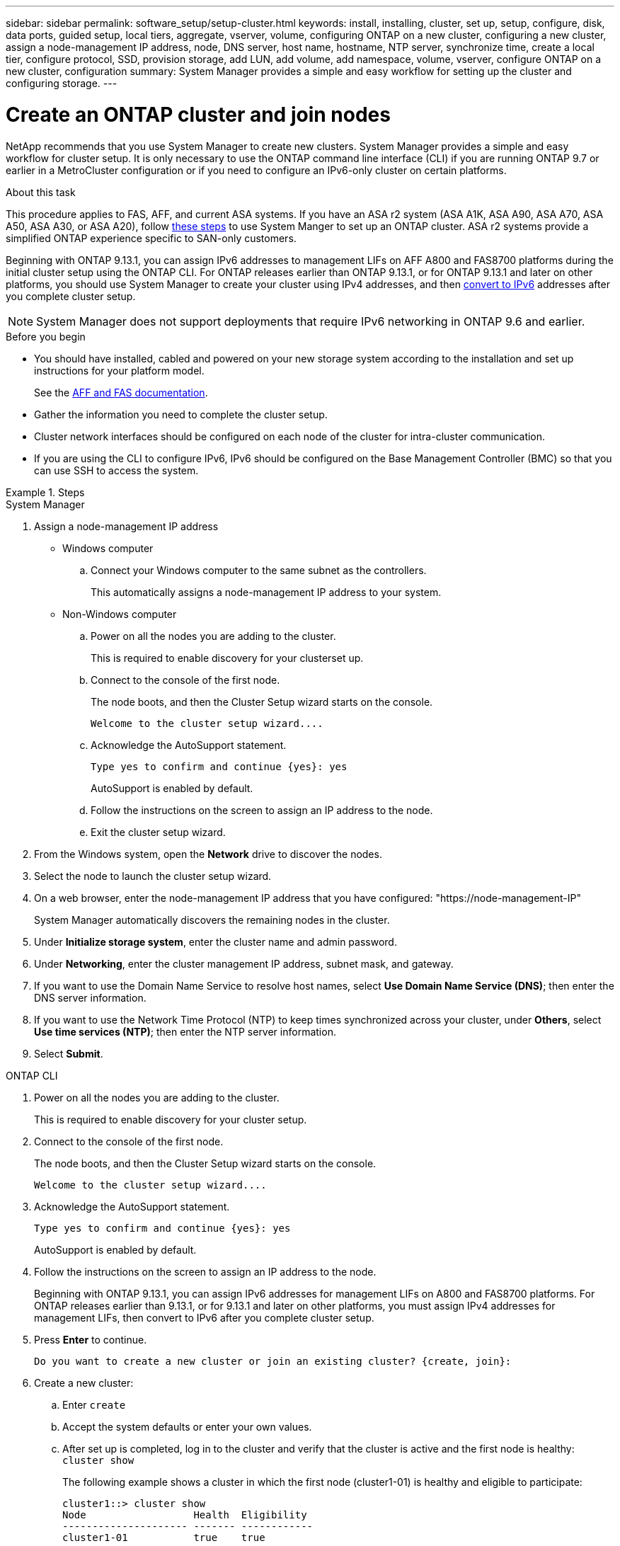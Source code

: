 ---
sidebar: sidebar
permalink: software_setup/setup-cluster.html
keywords: install, installing, cluster, set up, setup, configure, disk, data ports, guided setup, local tiers, aggregate, vserver, volume, configuring ONTAP on a new cluster, configuring a new cluster, assign a node-management IP address, node, DNS server, host name, hostname, NTP server, synchronize time, create a local tier, configure protocol, SSD, provision storage, add LUN, add volume, add namespace, volume, vserver, configure ONTAP on a new cluster, configuration
summary: System Manager provides a simple and easy workflow for setting up the cluster and configuring storage.
---

= Create an ONTAP cluster and join nodes
:toclevels: 1
:hardbreaks:
:nofooter:
:icons: font
:linkattrs:
:imagesdir: ../media/

[.lead]
NetApp recommends that you use System Manager to create new clusters. System Manager provides a simple and easy workflow for cluster setup. It is only necessary to use the ONTAP command line interface (CLI) if you are running ONTAP 9.7 or earlier in a MetroCluster configuration or if you need to configure an IPv6-only cluster on certain platforms.  

.About this task

This procedure applies to FAS, AFF, and current ASA systems. If you have an ASA r2 system (ASA A1K, ASA A90, ASA A70, ASA A50, ASA A30, or ASA A20), follow link:https://docs.netapp.com/us-en/asa-r2/install-setup/initialize-ontap-cluster.html[these steps^] to use System Manger to set up an ONTAP cluster. ASA r2 systems provide a simplified ONTAP experience specific to SAN-only customers.

Beginning with ONTAP 9.13.1, you can assign IPv6 addresses to management LIFs on AFF A800 and FAS8700 platforms during the initial cluster setup using the ONTAP CLI. For ONTAP releases earlier than ONTAP 9.13.1, or for ONTAP 9.13.1 and later on other platforms,  you should use System Manager to create your cluster using IPv4 addresses, and then link:convert-ipv4-to-ipv6-task.html[convert to IPv6] addresses after you complete cluster setup.

[NOTE]  
System Manager does not support deployments that require IPv6 networking in ONTAP 9.6 and earlier.

.Before you begin

* You should have installed, cabled and powered on your new storage system according to the installation and set up instructions for your platform model.
+
See the link:https://docs.netapp.com/us-en/ontap-systems/index.html[AFF and FAS documentation^].

* Gather the information you need to complete the cluster setup.

* Cluster network interfaces should be configured on each node of the cluster for intra-cluster communication.

* If you are using the CLI to configure IPv6, IPv6 should be configured on the Base Management Controller (BMC) so that you can use SSH to access the system.

.Steps

// start tabbed area

[role="tabbed-block"]
====

.System Manager
--
. Assign a node-management IP address
+
* Windows computer
+
.. Connect your Windows computer to the same subnet as the controllers. 
+
This automatically assigns a node-management IP address to your system.

* Non-Windows computer
+
.. Power on all the nodes you are adding to the cluster. 
+
This is required to enable discovery for your clusterset up.

.. Connect to the console of the first node.
+
The node boots, and then the Cluster Setup wizard starts on the console.
+
----
Welcome to the cluster setup wizard....
----

.. Acknowledge the AutoSupport statement.
+
----
Type yes to confirm and continue {yes}: yes
----
+
AutoSupport is enabled by default.

.. Follow the instructions on the screen to assign an IP address to the node.

.. Exit the cluster setup wizard.

. From the Windows system, open the *Network* drive to discover the nodes.
. Select the node to launch the cluster setup wizard.
. On a web browser, enter the node-management IP address that you have configured: "https://node-management-IP"
+
System Manager automatically discovers the remaining nodes in the cluster.
. Under *Initialize storage system*, enter the cluster name and admin password.
. Under *Networking*, enter the cluster management IP address, subnet mask, and gateway.
. If you want to use the Domain Name Service to resolve host names, select *Use Domain Name Service (DNS)*; then enter the DNS server information.
. If you want to use the Network Time Protocol (NTP) to keep times synchronized across your cluster, under *Others*, select *Use time services (NTP)*; then enter the NTP server information.
. Select *Submit*.

--

.ONTAP CLI
--
. Power on all the nodes you are adding to the cluster. 
+
This is required to enable discovery for your cluster setup.
. Connect to the console of the first node.
+
The node boots, and then the Cluster Setup wizard starts on the console.
+
----
Welcome to the cluster setup wizard....
----

. Acknowledge the AutoSupport statement.
+
----
Type yes to confirm and continue {yes}: yes
----
+
AutoSupport is enabled by default.

. Follow the instructions on the screen to assign an IP address to the node.
+
Beginning with ONTAP 9.13.1, you can assign IPv6 addresses for management LIFs on A800 and FAS8700 platforms. For ONTAP releases earlier than 9.13.1, or for 9.13.1 and later on other platforms, you must assign IPv4 addresses for management LIFs, then convert to IPv6 after you complete cluster setup.

. Press *Enter* to continue.
+
----
Do you want to create a new cluster or join an existing cluster? {create, join}:
----

. Create a new cluster: 
.. Enter `create`
.. Accept the system defaults or enter your own values.
.. After set up is completed, log in to the cluster and verify that the cluster is active and the first node is healthy: `cluster show`
+
The following example shows a cluster in which the first node (cluster1-01) is healthy and eligible to participate:
+
----
cluster1::> cluster show
Node                  Health  Eligibility
--------------------- ------- ------------
cluster1-01           true    true
----
+
If needed, you can use the `cluster setup` command to access the Cluster Setup wizard and change any of the values you entered for the admin or node SVM.

. Join a node to the cluster:
+
You can join one node to the cluster at a time. You must complete the join operation for each node, and the node must be part of the cluster before you can start to join the next node.
+
If you have a FAS2720 with 24 or fewer NL-SAS drives, you should verify that the storage configuration default is set to active/passive to optimize performance. For more information, see documentation for link:../disks-aggregates/setup-active-passive-config-root-data-task.html[setting up an active-passive configuration on nodes using root-data partitioning].

.. Log in to the node you plan to join in the cluster.
+
Cluster Setup wizard starts on the console.
+
----
Welcome to the cluster setup wizard....
----
.. Acknowledge the AutoSupport statement.
+
NOTE: AutoSupport is enabled by default.

+
----
Type yes to confirm and continue {yes}: yes
----

.. Follow the instructions on the screen to assign an IP address to the node.
+
Beginning with ONTAP 9.13.1, you can assign IPv6 addresses for management LIFs on A800 and FAS8700 platforms.  For ONTAP releases earlier than 9.13.1, or for 9.13.1 and later on other platforms, you must assign IPv4 addresses for management LIFs, then convert to IPv6 after you complete cluster setup.

.. Press *Enter* to continue.
+
----
Do you want to create a new cluster or join an existing cluster? {create, join}:
----

.. Enter `join`
.. Follow the instructions on the screen to set up the node and join it to the cluster.
.. After set up is completed, verify that the node is healthy and eligible to participate in the cluster: `cluster show`
+
The following example shows a cluster after the second node (cluster1-02) has been joined to the cluster:
+
----
cluster1::> cluster show
Node                  Health  Eligibility
--------------------- ------- ------------
cluster1-01           true    true
cluster1-02           true    true
----

. Repeat step 7 to join each remaining node.

--
====

// end tabbed area

.What's next
* If needed, link:convert-ipv4-to-ipv6-task.html[convert from IPv4 to IPv6].

* link:task_check_cluster_with_config_advisor.html[Run Active IQ Config Advisor to validate your configuration and check for common configuration errors].


== Configure ONTAP on a new cluster video

video::6WjyADPXDZ0[youtube, width=848, height=480]

// 2025 March 25, ONTAPDOC 1325
// 2025 Feb 26, ONTAPDOC-2834
// 2025 Jan 22, ONTAPDOC-1070
// 2024 May 29, Internal Git Issue 1825
// 2024 May 29, Git Issue 1298
// 2024 Mar 25, Jira 1810
// 2023 May 02, Jira 781
// 2023 May 02, Jira 782